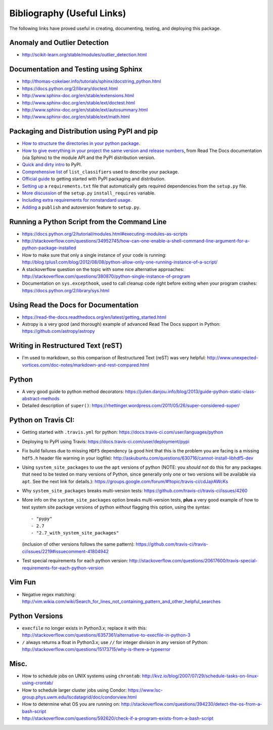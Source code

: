 Bibliography (Useful Links)
===========================

The following links have proved useful in creating, documenting, testing, and
deploying this package.

Anomaly and Outlier Detection
-----------------------------

* http://scikit-learn.org/stable/modules/outlier_detection.html

Documentation and Testing using Sphinx
--------------------------------------

* http://thomas-cokelaer.info/tutorials/sphinx/docstring_python.html
* https://docs.python.org/2/library/doctest.html
* http://www.sphinx-doc.org/en/stable/extensions.html
* http://www.sphinx-doc.org/en/stable/ext/doctest.html
* http://www.sphinx-doc.org/en/stable/ext/autosummary.html
* http://www.sphinx-doc.org/en/stable/ext/math.html

Packaging and Distribution using PyPI and pip
---------------------------------------------

* `How to structure the directories in your python package`_.
* `How to give everything in your project the same version and release numbers`_,
  from Read The Docs documentation (via Sphinx) to the module API and the PyPI
  distribution version.
* `Quick and dirty intro`_ to PyPI.
* `Comprehensive list`_ of ``list_classifiers`` used to describe your package.
* `Official guide`_ to getting started with PyPI packaging and distribution.
* `Setting up`_ a ``requirements.txt`` file that automatically gets required
  dependencies from the ``setup.py`` file.
* `More discussion`_ of the ``setup.py`` ``install_requires`` variable.
* `Including extra requirements for nonstandard usage`_.
* `Adding`_ a ``publish`` and autoversion feature to ``setup.py``.

.. _How to structure the directories in your python package: http://stackoverflow.com/questions/17457782/how-to-structure-python-packages-without-repeating-top-level-name-for-import/17530651#17530651
.. _How to give everything in your project the same version and release numbers: https://packaging.python.org/en/latest/single_source_version/
.. _Comprehensive list: https://pypi.python.org/pypi?%3Aaction=list_classifiers
.. _Quick and dirty intro: https://hynek.me/articles/sharing-your-labor-of-love-pypi-quick-and-dirty/
.. _Official guide: https://python-packaging.readthedocs.org/en/latest/minimal.html
.. _Setting up: https://caremad.io/2013/07/setup-vs-requirement/
.. _More discussion: https://packaging.python.org/en/latest/requirements/
.. _Including extra requirements for nonstandard usage: https://pythonhosted.org/setuptools/setuptools.html#declaring-extras-optional-features-with-their-own-dependencies
.. _Adding: http://www.pydanny.com/python-dot-py-tricks.html

Running a Python Script from the Command Line
---------------------------------------------

* https://docs.python.org/2/tutorial/modules.html#executing-modules-as-scripts
* http://stackoverflow.com/questions/34952745/how-can-one-enable-a-shell-command-line-argument-for-a-python-package-installed
* How to make sure that only a single instance of your code is running:
  http://blog.tplus1.com/blog/2012/08/08/python-allow-only-one-running-instance-of-a-script/
* A stackoverflow question on the topic with some nice alternative approaches:
  http://stackoverflow.com/questions/380870/python-single-instance-of-program
* Documentation on ``sys.excepthook``, used to call cleanup code right before
  exiting when your program crashes: https://docs.python.org/2/library/sys.html

Using Read the Docs for Documentation
-------------------------------------

* https://read-the-docs.readthedocs.org/en/latest/getting_started.html
* Astropy is a very good (and thorough) example of advanced Read The Docs
  support in Python: https://github.com/astropy/astropy

Writing in Restructured Text (reST)
-----------------------------------

* I'm used to markdown, so this comparison of Restructured Text (reST) was very
  helpful: http://www.unexpected-vortices.com/doc-notes/markdown-and-rest-compared.html

Python
------

* A very good guide to python method decorators: https://julien.danjou.info/blog/2013/guide-python-static-class-abstract-methods
* Detailed description of ``super()``: https://rhettinger.wordpress.com/2011/05/26/super-considered-super/

Python on Travis CI:
--------------------

* Getting started with ``.travis.yml`` for python: https://docs.travis-ci.com/user/languages/python
* Deploying to PyPI using Travis: https://docs.travis-ci.com/user/deployment/pypi
* Fix build failures due to missing ``HDF5`` dependency (a good hint that this
  is the problem you are facing is a missing ``hdf5.h`` header file warning in your
  logfile): http://askubuntu.com/questions/630716/cannot-install-libhdf5-dev
* Using ``system_site_packages`` to use the ``apt`` versions of python (NOTE:
  you *should not* do this for any packages that need to be tested on many
  versions of Python, since generally only one or two versions will be available
  via ``apt``. See the next link for details.): https://groups.google.com/forum/#!topic/travis-ci/cdJajrAWcKs
* Why ``system_site_packages`` breaks multi-version tests: https://github.com/travis-ci/travis-ci/issues/4260
* More info on the ``system_site_packages`` option breaks multi-version tests,
  **plus** a very good example of how to test system site package versions of
  python *without* flagging this option, using the syntax:

  ::

      - "pypy"
      - 2.7
      - "2.7_with_system_site_packages"

  (inclusion of other versions follows the same pattern): https://github.com/travis-ci/travis-ci/issues/2219#issuecomment-41804942
* Test special requirements for each python version: http://stackoverflow.com/questions/20617600/travis-special-requirements-for-each-python-version

Vim Fun
-------

* Negative regex matching: http://vim.wikia.com/wiki/Search_for_lines_not_containing_pattern_and_other_helpful_searches

Python Versions
---------------

* ``execfile`` no longer exists in Python3.x; replace it with this:  http://stackoverflow.com/questions/6357361/alternative-to-execfile-in-python-3
* ``/`` always returns a float in Python3.x; use ``//`` for integer division in
  any version of Python: http://stackoverflow.com/questions/15173715/why-is-there-a-typeerror

Misc.
-----

* How to schedule jobs on UNIX systems using ``chrontab``: http://kvz.io/blog/2007/07/29/schedule-tasks-on-linux-using-crontab/
* How to schedule larger cluster jobs using Condor: https://www.lsc-group.phys.uwm.edu/lscdatagrid/doc/condorview.html
* How to determine what OS you are running on: http://stackoverflow.com/questions/394230/detect-the-os-from-a-bash-script
* http://stackoverflow.com/questions/592620/check-if-a-program-exists-from-a-bash-script

